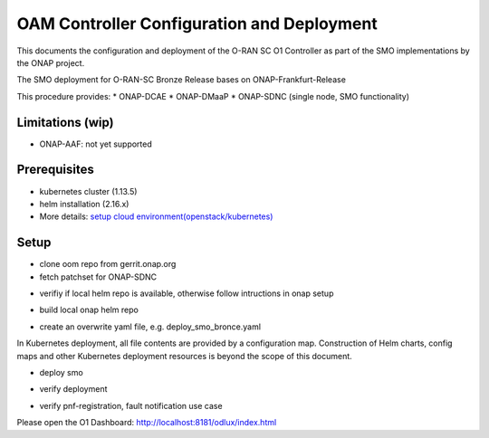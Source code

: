 .. This work is licensed under a Creative Commons Attribution 4.0 International License.
.. SPDX-License-Identifier: CC-BY-4.0
.. Copyright (C) 2020 highstreet technologies and others

OAM Controller Configuration and Deployment
===========================================

This documents the configuration and deployment of the O-RAN SC O1 Controller as
part of the SMO implementations by the ONAP project.

The SMO deployment for O-RAN-SC Bronze Release bases on ONAP-Frankfurt-Release

This procedure provides:
* ONAP-DCAE
* ONAP-DMaaP
* ONAP-SDNC (single node, SMO functionality)

Limitations (wip)
-----------------
* ONAP-AAF: not yet supported

Prerequisites
-------------
* kubernetes cluster (1.13.5)
* helm installation (2.16.x)
* More details: `setup cloud environment(openstack/kubernetes) <https://docs.onap.org/en/elalto/guides/onap-developer/settingup/index.html>`_

Setup
-----

* clone oom repo from gerrit.onap.org
* fetch patchset for ONAP-SDNC

.. code-block:: RST
  :linenos:

   mkdir ~/workspace
   cd ~/workspace
   git clone -b frankfurt http://gerrit.onap.org/r/oom --recurse-submodules oom_smo
   cd oom_smo
   git fetch "https://gerrit.onap.org/r/oom" refs/changes/31/106331/6 && git checkout FETCH_HEAD
   # HEAD is now at 275f7de9 [SDNC] oom for clustered disaggregated SDN-R
   sudo cp -R ~/workspace/oom_smo/kubernetes/helm/plugins/ ~/.helm

* verifiy if local helm repo is available, otherwise follow intructions in onap setup

.. code-block:: RST
  :linenos:

  helm repo list
  #NAME    URL
  #stable  https://kubernetes-charts.storage.googleapis.com
  #local   http://127.0.0.1:8879
  
* build local onap helm repo

.. code-block:: RST
  :linenos:
 
  cd ~/workspace/oom_smo/kubernetes
  make all; make onap
  # take a coffee
  helm search onap

* create an overwrite yaml file, e.g. deploy_smo_bronce.yaml

In Kubernetes deployment, all file contents are provided by a
configuration map. Construction of Helm charts, config maps and other
Kubernetes deployment resources is beyond the scope of this document.

.. code-block:: RST
  :linenos:

  cat ~/workspace/smo/deploy_smo_bronce.yaml
  # Copyright © 2020 Amdocs, Bell Canada, highstreet technologies GmbH
  #
  # Licensed under the Apache License, Version 2.0 (the "License");
  # you may not use this file except in compliance with the License.
  # You may obtain a copy of the License at
  #
  #       http://www.apache.org/licenses/LICENSE-2.0
  #
  # Unless required by applicable law or agreed to in writing, software
  # distributed under the License is distributed on an "AS IS" BASIS,
  # WITHOUT WARRANTIES OR CONDITIONS OF ANY KIND, either express or implied.
  # See the License for the specific language governing permissions and
  # limitations under the License.
   
  ###################################################################
  # This override file enables helm charts for all ONAP applications.
  ###################################################################
  global:
    aafEnabled: false
    masterPassword: Berlin1234!
  cassandra:
    enabled: false
  mariadb-galera:
    enabled: true
  aaf:
    enabled: false
  aai:
    enabled: false
  appc:
    enabled: false
  clamp:
    enabled: false
  cli:
    enabled: false
  consul:
    enabled: true
  contrib:
    enabled: false
  dcaegen2:
    enabled: true
  dmaap:
    enabled: true
  esr:
    enabled: false
  log:
    enabled: false
  sniro-emulator:
    enabled: false
  oof:
    enabled: false
  msb:
    enabled: true
  multicloud:
    enabled: false
  nbi:
    enabled: false
  policy:
    enabled: false
  pomba:
    enabled: false
  portal:
    enabled: false
  robot:
    enabled: false
  sdc:
    enabled: false
  sdnc:
    enabled: true
    replicaCount: 1
    config:
      sdnr:
        sdnrwt: true 
        sdnronly: true
        sdnrmode: dm
        mountpointRegistrarEnabled: true
        mountpointStateProviderEnabled: true
    cds:
      enabled: false
    dmaap-listener:
      enabled: false
    ueb-listener:
      enabled: false
    sdnc-portal:
      enabled: false
    sdnc-ansible-server:
      enabled: false
    dgbuilder:
      enabled: false
    sdnc-web:
      enabled: false
  so:
    enabled: false
  uui:
    enabled: false
  vfc:
    enabled: false
  vid:
    enabled: false
  vnfsdk:
    enabled: false
  modeling:
    enabled: false


* deploy smo

.. code-block:: RST
  :linenos:

  helm -n dev-smo local/onap -f ~/workspace/smo/deploy_smo_bronce.yaml --namespace onap --timeout 900

* verify deployment

.. code-block:: RST
  :linenos:

  helm ls

* verify pnf-registration, fault notification use case

Please open the O1 Dashboard: http://localhost:8181/odlux/index.html
